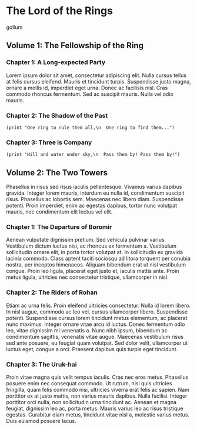 * The Lord of the Rings

gollum

** Volume 1: The Fellowship of the Ring

*** Chapter 1: A Long-expected Party

Lorem ipsum dolor sit amet, consectetur adipiscing elit. Nulla cursus tellus at
felis cursus eleifend. Mauris et tincidunt turpis. Suspendisse justo magna,
ornare a mollis id, imperdiet eget urna. Donec ac facilisis nisl. Cras commodo
rhoncus fermentum. Sed ac suscipit mauris. Nulla vel odio mauris.

*** Chapter 2: The Shadow of the Past

#+begin_src elisp
(print "One ring to rule them all,\n  One ring to find them...")
#+end_src

#+RESULTS:
: One ring to rule them all,
:   One ring to find them...

*** Chapter 3: Three is Company

#+begin_src elisp
(print "Hill and water under sky,\n  Pass them by! Pass them by!")
#+end_src

#+RESULTS:
: Hill and water under sky,
:   Pass them by! Pass them by!

** Volume 2: The Two Towers

Phasellus in risus sed risus iaculis pellentesque. Vivamus varius dapibus
gravida. Integer lorem mauris, interdum eu nulla id, condimentum suscipit risus.
Phasellus ac lobortis sem. Maecenas nec libero diam. Suspendisse potenti. Proin
imperdiet, enim ac egestas dapibus, tortor nunc volutpat mauris, nec condimentum
elit lectus vel elit.

*** Chapter 1: The Departure of Boromir

Aenean vulputate dignissim pretium. Sed vehicula pulvinar varius. Vestibulum
dictum luctus nisi, ac rhoncus ex fermentum a. Vestibulum sollicitudin ornare
elit, in porta tortor volutpat at. In sollicitudin ex gravida lacinia commodo.
Class aptent taciti sociosqu ad litora torquent per conubia nostra, per inceptos
himenaeos. Aliquam bibendum erat ut nisl vestibulum congue. Proin leo ligula,
placerat eget justo et, iaculis mattis ante. Proin metus ligula, ultricies nec
consectetur tristique, ullamcorper in nisl.

*** Chapter 2: The Riders of Rohan

Etiam ac urna felis. Proin eleifend ultricies consectetur. Nulla id lorem
libero. In nisl augue, commodo ac leo vel, cursus ullamcorper libero.
Suspendisse potenti. Suspendisse cursus lorem tincidunt metus elementum, ac
placerat nunc maximus. Integer ornare vitae arcu id luctus. Donec fermentum odio
leo, vitae dignissim mi venenatis a. Nunc nibh ipsum, bibendum ac condimentum
sagittis, venenatis vitae augue. Maecenas vestibulum risus sed ante posuere, eu
feugiat quam volutpat. Sed dolor velit, ullamcorper ut luctus eget, congue a
orci. Praesent dapibus quis turpis eget tincidunt.

*** Chapter 3: The Uruk-hai

Proin vitae magna quis velit tempus iaculis. Cras nec eros metus. Phasellus
posuere enim nec consequat commodo. Ut rutrum, nisi quis ultricies fringilla,
quam felis commodo nisi, ultricies viverra erat felis ac sapien. Nam porttitor
ex at justo mattis, non varius mauris dapibus. Nulla facilisi. Integer porttitor
orci nulla, non sollicitudin urna tincidunt ac. Aenean et magna feugiat,
dignissim leo ac, porta metus. Mauris varius leo ac risus tristique egestas.
Curabitur diam metus, tincidunt vitae nisl a, molestie varius metus. Duis
euismod posuere lacus.
